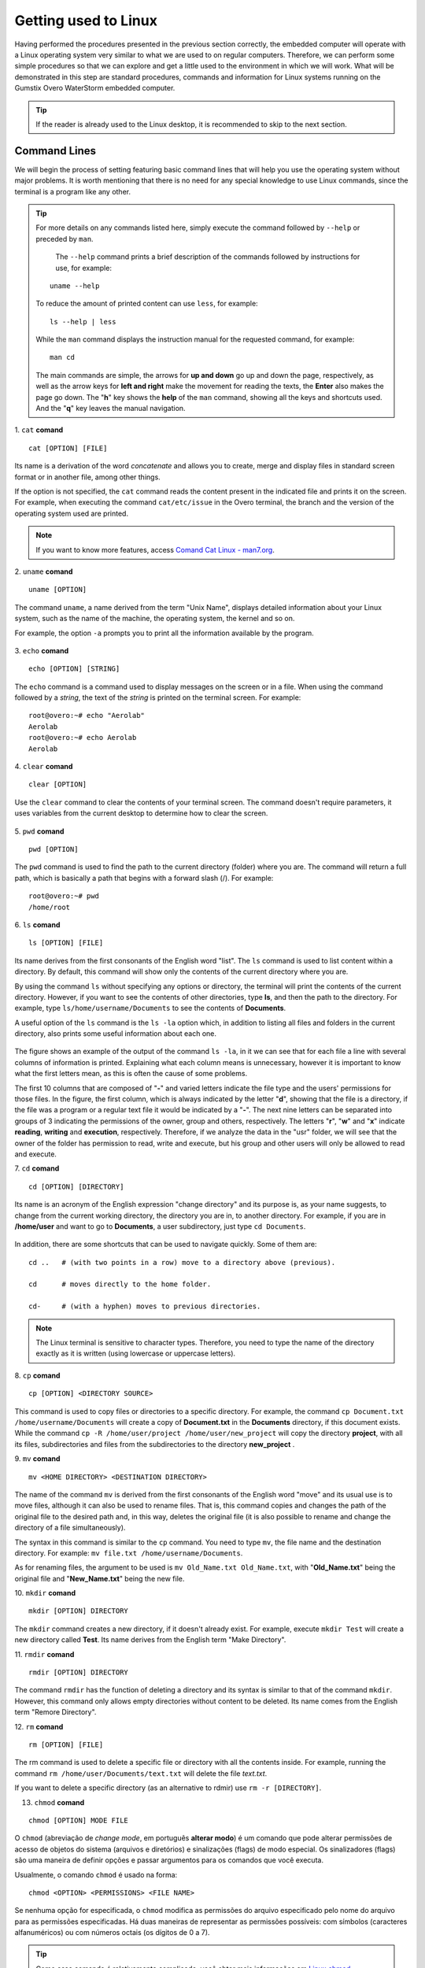 Getting used to Linux
=====================

.. Realizados os procedimentos apresentados na seção anterior de forma correta, o computador embarcado operará com um sistema operacional Linux muito semelhante ao que estamos habituados em computadores regulares. Logo, podemos realizar alguns procedimentos simples para que possamos explorar e nos habituar um pouco o ambiente ao qual vamos trabalhar. O que será demostrado nessa etapa são procedimentos, comandos e informações padrão dos sistemas Linux executados no computador embarcado Gumstix Overo WaterStorm.

Having performed the procedures presented in the previous section correctly, the embedded computer will operate with a Linux operating system very similar to what we are used to on regular computers. Therefore, we can perform some simple procedures so that we can explore and get a little used to the environment in which we will work. What will be demonstrated in this step are standard procedures, commands and information for Linux systems running on the Gumstix Overo WaterStorm embedded computer.

.. Caso o leitor já esteja habituado ao ambiente de trabalho Linux recomenda-se pular para a próxima seção.

.. Tip::
    If the reader is already used to the Linux desktop, it is recommended to skip to the next section.

Command Lines
~~~~~~~~~~~~~

.. Começaremos o processo de ambientação apresentando linhas de comando básicas que vão ajuda-lo a utilizar o sistema operacional sem grandes problemas. Vale ressaltar que não há necessidade de nenhum conhecimento especial para utilizar os comandos do Linux, já que o terminal é um programa como qualquer outro. 

We will begin the process of setting featuring basic command lines that will help you use the operating system without major problems. It is worth mentioning that there is no need for any special knowledge to use Linux commands, since the terminal is a program like any other.

.. 
    Para obter mais detalhes sobre quaisquer comandos listados aqui basta executar o comando seguido de ``--help`` ou precedido de ``man``. 
    O comando ``--help`` imprimi uma breve descrição dos comandos seguidos de instruções de uso, por exemplo:
        uname --help
    Para reduzir a quantidade de conteúdo impresso pode se usar ``less``, por exemplo:
        ls --help | less
    Enquanto o comando ``man`` apresenta o manual de instruções do comando solicitado, por exemplo:
        man cd
    Os comandos principais são simples, as setas para **cima e baixo** sobem e descem a página, respectivamente, assim como as teclas de setas para **esquerda e direita** fazem a movimentação para leitura dos textos, o **Enter** também faz a página descer. A tecla "**h**" mostra o *help* do comando ``man``, mostrando todas as teclas e atalhos utilizados. E a tecla "**q**" sai da navegação do manual.

.. Tip:: 
    For more details on any commands listed here, simply execute the command followed by ``--help`` or preceded by ``man``.
    
     The ``--help`` command prints a brief description of the commands followed by instructions for use, for example:
    
    ::

        uname --help

    To reduce the amount of printed content can use ``less``, for example:

    ::

        ls --help | less
    
    While the ``man`` command displays the instruction manual for the requested command, for example:

    ::

        man cd

    The main commands are simple, the arrows for **up and down** go up and down the page, respectively, as well as the arrow keys for **left and right** make the movement for reading the texts, the **Enter** also makes the page go down. The "**h**" key shows the **help** of the ``man`` command, showing all the keys and shortcuts used. And the "**q**" key leaves the manual navigation.

1. ``cat`` **comand**
::

    cat [OPTION] [FILE]

.. Seu nome é uma derivação da palavra *concatenate* (**concatenar**) e permite que você crie, una e exiba arquivos no formato padrão de tela ou em outro arquivo, entre outras coisas. 

Its name is a derivation of the word *concatenate* and allows you to create, merge and display files in standard screen format or in another file, among other things.

.. Se a opção não for especificada, o comando ``cat`` lê o conteúdo presente no arquivo indicado e o imprime na tela. Por exemplo, ao executar o comando ``cat /etc/issue`` no terminal do Overo, é impresso o ramo e a versão do sistema operacional utilizado. 

If the option is not specified, the ``cat`` command reads the content present in the indicated file and prints it on the screen. For example, when executing the command ``cat/etc/issue`` in the Overo terminal, the branch and the version of the operating system used are printed.

.. figure:: /img/Aerial/comand-cat.png
	:align: center

.. Note::
    If you want to know more features, access `Comand Cat Linux - man7.org`_. 

.. _Comand Cat Linux - man7.org: https://www.man7.org/linux/man-pages/man1/cat.1.html

.. https://en.wikipedia.org/wiki/Cat_(Unix)

2. ``uname`` **comand**
::

    uname [OPTION]

.. O comando ``uname``, nome derivado do termo "Unix Name", apresenta informações detalhadas sobre o seu sistema Linux, como o nome da máquina, do sistema operacional, do kernel e assim por diante. 

.. Por exemplo, a opção ``-a`` solicita a impressão de todas as informações disponíveis pelo programa.

The command ``uname``, a name derived from the term "Unix Name", displays detailed information about your Linux system, such as the name of the machine, the operating system, the kernel and so on.

For example, the option ``-a`` prompts you to print all the information available by the program.

.. figure:: /img/Aerial/comand-uname.png
	:align: center

3. ``echo`` **comand**
::

    echo [OPTION] [STRING]

.. O comando ``echo`` é um comando utilizado para exibir mensagens na tela ou em um arquivo. Ao utilizar o comando seguido de uma *string*, o texto da *string* é impresso na tela do terminal. Por exemplo:

The ``echo`` command is a command used to display messages on the screen or in a file. When using the command followed by a *string*, the text of the *string* is printed on the terminal screen. For example:

::

    root@overo:~# echo "Aerolab"
    Aerolab
    root@overo:~# echo Aerolab
    Aerolab


4. ``clear`` **comand**
::

    clear [OPTION]

.. Utilize o comando ``clear`` para limpar o conteúdo da tela de seu terminal. O comando não necessita de parâmetros, ele utiliza variáveis do ambiente de trabalho atual para determinar como limpar a tela. 

Use the ``clear`` command to clear the contents of your terminal screen. The command doesn't require parameters, it uses variables from the current desktop to determine how to clear the screen.

.. figure:: /img/Aerial/comand-clear.png
    :align: center

5. ``pwd``  **comand**
::

    pwd [OPTION]

.. O comando pwd é usado para encontrar o caminho para o diretório atual (da pasta) em que você está. O comando vai retornar um caminho completo, que é basicamente um caminho que começa com uma barra inclinada (/). Por exemplo:

The ``pwd`` command is used to find the path to the current directory (folder) where you are. The command will return a full path, which is basically a path that begins with a forward slash (/). For example:

::

    root@overo:~# pwd
    /home/root

6. ``ls``  **comand**
::

    ls [OPTION] [FILE]

.. Seu nome deriva das primeiras consoantes da palavra inglesa *list*. O comando ``ls`` é usado para listar o conteúdo dentro de um diretório. Por padrão, esse comando vai mostrar apenas os conteúdos do diretório atual em que você estiver.

Its name derives from the first consonants of the English word "list". The ``ls`` command is used to list content within a directory. By default, this command will show only the contents of the current directory where you are. 

.. Ao utilizar o comando ``ls`` sem especificar nenhuma opção ou diretório, o terminal irá imprimir o conteúdo do diretório atual. Porém, caso deseje ver o conteúdo de outros diretórios, digite **ls**, e então, o caminho do diretório. Por exemplo, escreva ``ls /home/username/Documents`` para ver os conteúdos de **Documents**.

By using the command ``ls`` without specifying any options or directory, the terminal will print the contents of the current directory. However, if you want to see the contents of other directories, type **ls**, and then the path to the directory. For example, type ``ls/home/username/Documents`` to see the contents of **Documents**.

.. Uma opção muito util do comando ``ls`` é a opção ``ls -la`` que além de listar todos os arquivos e pastas no diretório atual também imprime algumas informações úteis sobre cada um deles.

A useful option of the ``ls`` command is the ``ls -la`` option which, in addition to listing all files and folders in the current directory, also prints some useful information about each one.

.. figure:: /img/Aerial/comand-ls.png
	:align: center

.. A figura apresenta um exemplo de saída do comando ``ls -la``, nele podemos ver que para cada arquivo é impresso uma linha com várias colunas de informação. Explicar o que cada coluna significa se faz desnecessário, entretanto é importante saber o que as primeiras letras significam, pois muitas vezes essa é a causa de alguns problemas.

The figure shows an example of the output of the command ``ls -la``, in it we can see that for each file a line with several columns of information is printed. Explaining what each column means is unnecessary, however it is important to know what the first letters mean, as this is often the cause of some problems.

.. As 10 primeiras colunas que são compostas por "-" e letras variadas indicam o tipo de arquivo e as permissões dos usuários quanto aqueles arquivos. Na figura, a primeira coluna, que é sempre indicada pela letra "d", mostrando que o arquivo é um diretório, se o arquivo fosse um programa ou um arquivo de texto regular este seria indicado por um "-". As noves letras seguintes podem ser separadas em grupos de 3 indicando as permissões do dono, grupo e outros, respectivamente. As letras "r", "w" e "x" indicam leitura, escrita e execução, respectivamente. Se analisarmos, portanto, os dados da pasta "usr" veremos que o dono da pasta possui permissão para ler, escrever e executar, porém seu grupo e outros usuários terão permissão apenas para ler e executar.

The first 10 columns that are composed of "**-**" and varied letters indicate the file type and the users' permissions for those files. In the figure, the first column, which is always indicated by the letter "**d**", showing that the file is a directory, if the file was a program or a regular text file it would be indicated by a "**-**". The next nine letters can be separated into groups of 3 indicating the permissions of the owner, group and others, respectively. The letters "**r**", "**w**" and "**x**" indicate **reading**, **writing** and **execution**, respectively. Therefore, if we analyze the data in the "usr" folder, we will see that the owner of the folder has permission to read, write and execute, but his group and other users will only be allowed to read and execute.

7. ``cd`` **comand**
::

    cd [OPTION] [DIRECTORY]

.. Seu nome é um acrônimo da expressão inglesa "*change directory*" (mudar diretório) e sua finalidade é, como sugere seu nome, mudar do diretório atual de trabalho, o diretório em que se está, para um outro diretorio. Por exemplo, caso você esteja em **/home/user** e queira ir para **Documents**, um subdiretório do usuario, basta digitar ``cd Documents``.

Its name is an acronym of the English expression "change directory" and its purpose is, as your name suggests, to change from the current working directory, the directory you are in, to another directory. For example, if you are in **/home/user** and want to go to **Documents**, a user subdirectory, just type ``cd Documents``.

.. figure:: /img/Aerial/comand-cd.png
	:align: center

.. Além disso, existem alguns atalhos que podem ser utilizados para navegar rapidamente. São alguns deles:

In addition, there are some shortcuts that can be used to navigate quickly. Some of them are:

::

    cd ..   # (with two points in a row) move to a directory above (previous).

    cd      # moves directly to the home folder.

    cd-     # (with a hyphen) moves to previous directories.

.. Note::
    The Linux terminal is sensitive to character types. Therefore, you need to type the name of the directory exactly as it is written (using lowercase or uppercase letters).

8. ``cp`` **comand**
::

    cp [OPTION] <DIRECTORY SOURCE>
    
.. Este comando é usado para copiar arquivos ou diretórios para um diretório específico. Por exemplo, o comando ``cp Documento.txt /home/username/Documentos`` irá criar uma cópia de **Documento.txt** no diretório **Documentos**, caso este documento exista. Já o comando ``cp -R /home/user/projeto /home/user/novo_projeto`` irá copiar o diretório **projeto**, com todos seus arquivos, subdiretórios e arquivos dos subdiretórios para o diretório **novo_projeto**.

This command is used to copy files or directories to a specific directory. For example, the command ``cp Document.txt /home/username/Documents`` will create a copy of **Document.txt** in the **Documents** directory, if this document exists. While the command ``cp -R /home/user/project /home/user/new_project`` will copy the directory **project**, with all its files, subdirectories and files from the subdirectories to the directory **new_project** .

9. ``mv`` **comand**
::

    mv <HOME DIRECTORY> <DESTINATION DIRECTORY>

.. O nome do comando ``mv`` deriva das primeiras consoantes da palavra inglesa *move* (mover) e seu uso habitual é mover arquivos, ainda que ele possa também ser usado para renomear arquivos. Ou seja, este comando copia e altera o caminho do arquivo original para o caminho desejado e, desse modo, apaga o arquivo original (sendo possível ainda renomear e mudar o diretório de um arquivo simultaneamente).

The name of the command ``mv`` is derived from the first consonants of the English word "move" and its usual use is to move files, although it can also be used to rename files. That is, this command copies and changes the path of the original file to the desired path and, in this way, deletes the original file (it is also possible to rename and change the directory of a file simultaneously).

.. A sintaxe neste comando é similar ao comando ``cp``. Você precisa digitar ``mv``, o nome do arquivo e o diretório de destino. Por exemplo: ``mv file.txt /home/username/Documents``.  

The syntax in this command is similar to the ``cp`` command. You need to type ``mv``, the file name and the destination directory. For example: ``mv file.txt /home/username/Documents``.

.. Já para renomear arquivos, o argumento a ser usado é ``mv nomeantigo.ext nomenovo.ext``, sendo "**nomeantigo.ext**" o arquivo original e "**nomenovo.ext**" o novo arquivo. 

As for renaming files, the argument to be used is ``mv Old_Name.txt Old_Name.txt``, with "**Old_Name.txt**" being the original file and "**New_Name.txt**" being the new file.

10. ``mkdir`` **comand**
::

    mkdir [OPTION] DIRECTORY

.. O comando ``mkdir`` cria um novo diretório, se ele já não existir. Por exemplo, executar ``mkdir Test`` irá criar um novo diretório chamado **Test**. Seu nome deriva do termo inglês "*Make Directory*", que poderia ser traduzido como "**Criar diretorio**".

The ``mkdir`` command creates a new directory, if it doesn't already exist. For example, execute ``mkdir Test`` will create a new directory called **Test**. Its name derives from the English term "Make Directory".

11. ``rmdir`` **comand**
::

    rmdir [OPTION] DIRECTORY

.. O comando ``rmdir`` tem a função de apagar (deletar) um diretório e sua sintaxe é similar à do comando ``mkdir``. Porém, este comando só permite que sejam apagados diretórios vazios, sem conteúdo. Seu nome vem do termo em inglês *Remore Directory* (**Remover Diretório**).

The command ``rmdir`` has the function of deleting a directory and its syntax is similar to that of the command ``mkdir``. However, this command only allows empty directories without content to be deleted. Its name comes from the English term "Remore Directory".

12. ``rm`` **comand**
::

    rm [OPTION] [FILE]

.. O comando rm é usado para apagar um arquivo específico ou diretório com todos os conteúdos que estiverem lá dentro. Por exemplo, executar o comando ``rm /home/user/Documentos/texto.txt`` irá apagar o arquivo *texto.txt*.

The rm command is used to delete a specific file or directory with all the contents inside. For example, running the command ``rm /home/user/Documents/text.txt`` will delete the file *text.txt*.

.. Caso você deseje deletar um diretório específico (como uma alternativa ao rdmir) use ``rm -r [DIRETÓRIO]``.

If you want to delete a specific directory (as an alternative to rdmir) use ``rm -r [DIRECTORY]``.

13. ``chmod`` **comand**

::

       chmod [OPTION] MODE FILE

O ``chmod`` (abreviação de *change mode*, em português **alterar modo**) é um comando que pode alterar permissões de acesso de objetos do sistema (arquivos e diretórios) e sinalizações (flags) de modo especial. Os sinalizadores (flags) são uma maneira de definir opções e passar argumentos para os comandos que você executa.

Usualmente, o comando ``chmod`` é usado na forma:

::

    chmod <OPTION> <PERMISSIONS> <FILE NAME>

Se nenhuma opção for especificada, o ``chmod`` modifica as permissões do arquivo especificado pelo nome do arquivo para as permissões especificadas. Há duas maneiras de representar as permissões possíveis: com símbolos (caracteres alfanuméricos) ou com números octais (os dígitos de 0 a 7).

.. Tip::
    Como esse comando é relativamente complicado, você obter mais informações em `Linux chmod Command`_.

.. _Linux chmod Command: https://www.computerhope.com/unix/uchmod.htm

.. https://pt.wikipedia.org/wiki/Chmod


14. ``sudo`` **comand**

O comando ``sudo`` permite que usuários comuns executem tarefas que exigem permissões de outro usuário, em geral o super usuário, para executar tarefas específicas dentro do sistema de maneira segura e controlável pelo administrador. Porém, não é muito aconselhável usá-lo diariamente porque pode ser que um erro aconteça se você fizer algo de errado. O nome é uma forma abreviada de se referir a *Substitute User Do* (**fazer substituição do usuário**) ou *Super User Do* (**fazer como super usuário**).

Geralmente, o comando ``sudo`` é executado na forma:

::

    sudo [-u usuário] <comando>

Onde <comando> é o comando que deseja executar. A opção [-u usuário] serve para especificar qual usuário deve ser utilizado para executar o comando, se omitida, o comando ``sudo`` assume o usuário root e pede a senha de login para confirmar.

Explorando os Arquivos do Sistema
~~~~~~~~~~~~~~~~~~~~~~~~~~~~~~~~~

Passadas essas informações e estes comandos básicos, já somos capazes de explorar os arquivos do sistema. Portanto permita-nos migrar para o primeiro diretório do sistema executando "cd .." duas vezes. E em seguida executar o comando "ls -la" para que possamos visualizar as pastas do sistema. Se tudo for executado como explicado devemos obter algo como mostrado na figura a seguir.

.. figure:: /img/Aerial/explore-ls.png
	:align: center

Dos vários diretórios presentes na figura destacam-se os diretórios "**/bin**", "**/boot**", "**/dev**", "**/lib**" e "**/sys**".

O diretório "**/bin**" é aonde ficam armazenados os binários dos comandos essenciais do Linux, como os comandos apresentados anteriormente, logo caso se faça necessário acrescentar ao microprocessador mais algum software que se faça necessário ele deve ser adicionado a esta pasta para que possa ser encontrado pelo sistema operacional quando requisitado.

O diretório "**/boot**" já foi utilizado neste trabalho e é o local aonde devem ser armazenados os bootloaders e outros programas que fazem parte da inicialização do sistema.

O diretório "**/dev**" é o diretório onde ficam armazenados os arquivos de dispositivos do sistema. Arquivo de dispositivo é uma maneira que o sistema Linux utiliza para gerar uma interface de comunicação com drivers de dispositivos. Ele será muito utilizado mais para a frente durante a comunicação serial, por exemplo.

O diretório "**/lib**" é o diretório que contém as bibliotecas essenciais para os binários contidos no diretório "/bin", assim caso seja necessário instalação de um novo software provavelmente também precisaremos adicionar alguma biblioteca a este diretório.

Por último, o diretório "**/sys**" é o diretório que contém informações de dispositivos e drivers. Está pasta será muito utilizado caso seja necessário utilizar funções como *general purpose input/output* (**GPIO**), **I2C** e *direct memory access* (**DMA**).


Referências
-----------

   	* PITA, H. C. Desenvolvimento de sistema de comunicação multiplataforma para veículos aéreos de asa fixa. Faculdade de Tecnologia, Universidade de Brasília, 2018.

    